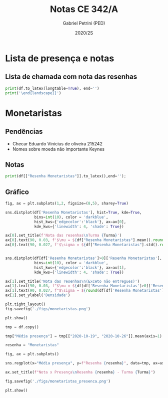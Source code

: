 #+OPTIONS: toc:nil
#+TITLE: Notas CE 342/A
#+AUTHOR: Gabriel Petrini (PED)
#+DATE: 2020/2S
#+PROPERTY: COLUMNS %RA %TAREFA(Tarefa) %NOTA(Nota)
#+EXCLUDE_TAGS: private noexport
#+PROPERTY: header-args:python  :session *Turma_A* :python /usr/bin/python3 :exports results
#+LATEX_HEADER: \usepackage{longtable, pdflscape, booktabs}

#+RESULTS:

* Configuração                                                     :noexport:

** Pacotes
#+BEGIN_SRC python
import pandas as pd
import matplotlib.pyplot as plt
import seaborn as sns
import datetime
import numpy as np
import sympy as sp

Turma = "A"

Resenhas = ["Monetaristas", "Novos Clássicos", "Novos Keynesianos", "Novo Consenso"]
#+END_SRC

#+RESULTS:

** Importando tabela Ana Rosa

#+BEGIN_SRC python :export no
df = pd.read_excel(
    '../Lista presença 2020.xlsx',
    sheet_name="CE342_" + Turma,
    parse_dates=True,
)
df["Nome"] = [nome.lower().strip() for nome in df["Nome"]] # Covert to lower case
df.set_index(["Nome"], inplace=True)
df.drop(["Unnamed: 17", "Unnamed: 18"], axis='columns', inplace=True) # Removendo coluna vazia e coluna de e-mails (é possível inferir)
#df.columns = pd.to_datetime(df.columns, errors='ignore', format='%Y-%m-%d')
min_df = df[["RA"]].astype(str)
#+END_SRC

#+RESULTS:

** Funções

#+BEGIN_SRC python
def importar_ext(Turma="A", data="2020-10-19"):
    tmp = pd.read_csv(
        f'./Presença/Turma_{Turma} ({data}).csv',
        skiprows=3,
        usecols=[0,6,7],
        sep=',',
    )

    tmp["Nome"] = [nome.lower() for nome in tmp["Names"]]

    tmp["Tempo"] = [float(str(i).replace('"', '')) for i in tmp[' "# of Checks"']]
    tmp["Entrada"] = [float(str(i).replace('"', '')) for i in tmp[' "Joined"']]
    tmp.set_index(['Nome'], inplace=True)
    tmp[f"{data}"] = ((tmp["Tempo"]/np.max(tmp["Tempo"]))*100).round(2)
    tmp = tmp[:-2][[f"{data}"]].fillna(0) # Descartando rodapé
    #midx = pd.MultiIndex.from_product([[f'{data}'], ['Presença', 'Entrada']], names=['Data', f'Turma {Turma}']) # criando multiindex
    #tmp = pd.DataFrame(tmp, columns=midx) # Criando df com multindex

    return tmp


#+END_SRC

#+RESULTS:


** Merge e exportação

#+BEGIN_SRC python
monetaristas = pd.read_csv('./Notas/Monetaristas.csv')[["Endereço de e-mail", "Nota", "Status da atividade"]]
monetaristas["RA"] = [i[1:7] for i in  monetaristas["Endereço de e-mail"]]
monetaristas.drop(["Endereço de e-mail", "Status da atividade"], axis="columns", inplace=True)
monetaristas.set_index("RA", inplace=True)
monetaristas.columns = ["Resenha Monetaristas"]

df = min_df.reset_index().merge(
    monetaristas.reset_index(),
    how='left',
    ).join(
    importar_ext(Turma='A', data="2020-10-19"),
    how='left', on='Nome'
    ).join(
        importar_ext(Turma='A', data="2020-10-26"),
        how='left', on='Nome'
    ).set_index('RA')

df["Email"] = [df["Nome"][i][0] + df.index[i] + "@dac.unicamp.br" for i in range(len(df.index))]

df.to_csv(f'./output/CE342_{Turma}.csv')
df.to_excel(f'./output/CE342_{Turma}.xlsx')

#+END_SRC

#+RESULTS:

* Lista de presença e notas
** Lista de chamada com nota das resenhas
#+NAME:Lista
#+BEGIN_SRC python :results table latexprint('\small{\\begin{landscape}')
print(df.to_latex(longtable=True), end='')
print('\end{landscape}}')
#+END_SRC

#+RESULTS: Lista
#+begin_export latex
\small{\begin{landscape}
\begin{longtable}{llrrrl}
\toprule
{} &                                  Nome &  Resenha Monetaristas &  2020-10-19 &  2020-10-26 &                   Email \\
RA     &                                       &                       &             &             &                         \\
\midrule
\endhead
\midrule
\multicolumn{6}{r}{{Continued on next page}} \\
\midrule
\endfoot

\bottomrule
\endlastfoot
212883 &                    ana pasti villalba &                  50.0 &         NaN &         NaN &  a212883@dac.unicamp.br \\
212900 &                     ana paula martins &                  50.0 &        0.00 &        0.00 &  a212900@dac.unicamp.br \\
231302 &              andré apolinário cardoso &                  70.0 &        0.00 &        0.00 &  a231302@dac.unicamp.br \\
231732 &             artur preciozo figliolino &                   0.0 &        0.00 &        0.00 &  a231732@dac.unicamp.br \\
213360 &                    augusto lima alves &                  70.0 &       54.03 &        0.00 &  a213360@dac.unicamp.br \\
231898 &         beatriz consolmagno de marchi &                  70.0 &        1.61 &        0.00 &  b231898@dac.unicamp.br \\
213731 &                     bianca senne roma &                  70.0 &       29.03 &       62.64 &  b213731@dac.unicamp.br \\
232395 &                   bruno bueno de lima &                  30.0 &        0.00 &        0.00 &  b232395@dac.unicamp.br \\
232796 &          carlos henrique araujo viana &                  70.0 &        4.84 &       14.29 &  c232796@dac.unicamp.br \\
233335 &                 danielle araujo sousa &                  50.0 &        1.61 &        0.00 &  d233335@dac.unicamp.br \\
233747 &          eduardo ranieri guedes pinto &                  70.0 &       49.19 &       19.78 &  e233747@dac.unicamp.br \\
255207 &                  fernanda lima santos &                  50.0 &         NaN &         NaN &  f255207@dac.unicamp.br \\
216459 &            gabriel santana rosmaninho &                   0.0 &        0.00 &        0.00 &  g216459@dac.unicamp.br \\
235951 &                guilherme garcia gobbo &                  30.0 &        2.42 &        0.00 &  g235951@dac.unicamp.br \\
236276 &               gustavo henrique biondi &                   0.0 &        0.00 &        1.10 &  g236276@dac.unicamp.br \\
218090 &            isabela de oliveira garcia &                  70.0 &        1.61 &        0.00 &  i218090@dac.unicamp.br \\
255241 &             isabella rodrigues soares &                  50.0 &        0.81 &        0.00 &  i255241@dac.unicamp.br \\
237618 &           joão pedro de paula e silva &                  70.0 &        2.42 &        0.00 &  j237618@dac.unicamp.br \\
199735 &                    joao pedro gabriel &                  50.0 &       11.29 &        0.00 &  j199735@dac.unicamp.br \\
218975 &                joão vitor santos melo &                  70.0 &       22.58 &        8.79 &  j218975@dac.unicamp.br \\
238414 &     juliana florentina fernandes leão &                  70.0 &       16.94 &       40.66 &  j238414@dac.unicamp.br \\
219613 &  keivan de castro almeida g. de souza &                  50.0 &        6.45 &        0.00 &  k219613@dac.unicamp.br \\
219907 &           laura maria alves de mattos &                 100.0 &        2.42 &        0.00 &  l219907@dac.unicamp.br \\
239052 &        lavínia dias de oliveira roman &                  70.0 &       11.29 &        0.00 &  l239052@dac.unicamp.br \\
220194 &             leonardo tredici de souza &                  70.0 &        0.81 &        1.10 &  l220194@dac.unicamp.br \\
201326 &               leonardo vitor da silva &                  50.0 &       75.81 &        0.00 &  l201326@dac.unicamp.br \\
156242 &                 leticia da silva cruz &                   0.0 &         NaN &         NaN &  l156242@dac.unicamp.br \\
240317 &                       luis felipe avi &                  30.0 &         NaN &       30.77 &  l240317@dac.unicamp.br \\
240409 &                luísa mendes amstalden &                  70.0 &        5.65 &        0.00 &  l240409@dac.unicamp.br \\
221515 &        marcos baldez lagoeiro barroso &                  50.0 &        0.81 &        1.10 &  m221515@dac.unicamp.br \\
255293 &         maria júlia faustino da silva &                  30.0 &         NaN &         NaN &  m255293@dac.unicamp.br \\
241430 &              marina de marco santucci &                  50.0 &        0.00 &       74.73 &  m241430@dac.unicamp.br \\
222315 &                 matheus oliveira lima &                  50.0 &        0.81 &        0.00 &  m222315@dac.unicamp.br \\
184528 &       maycon jefferson teodoro bosing &                  50.0 &        0.00 &       71.43 &  m184528@dac.unicamp.br \\
222615 &     moises aparecido dos santos filho &                  70.0 &        0.00 &        0.00 &  m222615@dac.unicamp.br \\
186966 &     samuel henrique rezende bernardes &                   0.0 &         NaN &         NaN &  s186966@dac.unicamp.br \\
244321 &         sofia helena de oliveira nery &                  50.0 &        3.23 &        0.00 &  s244321@dac.unicamp.br \\
244379 &                stefanno felipe bicudo &                  50.0 &        1.61 &        0.00 &  s244379@dac.unicamp.br \\
187323 &              tatiana marchiori keller &                 100.0 &        0.00 &        0.00 &  t187323@dac.unicamp.br \\
206194 &       thiago alexandre ramos dos reis &                  50.0 &       46.77 &        1.10 &  t206194@dac.unicamp.br \\
245212 &          victoria silva torres santos &                 100.0 &         NaN &         NaN &  v245212@dac.unicamp.br \\
206883 &       vinicius santos bering da silva &                   0.0 &       16.94 &        0.00 &  v206883@dac.unicamp.br \\
245459 &                     vinicius venancio &                  70.0 &        4.84 &        1.10 &  v245459@dac.unicamp.br \\
\end{longtable}
\end{landscape}}
#+end_export



* Monetaristas

** Pendências
  
- Checar Eduardo Vinicius de oliveira 215242
- Nomes sobre moeda não importante Keynes

** Notas

#+NAME:Monetaristas
#+BEGIN_SRC python :results table latex
print(df[["Resenha Monetaristas"]].to_latex(),end='');
#+END_SRC

#+RESULTS: Monetaristas
#+begin_export latex
\begin{tabular}{lr}
\toprule
{} &  Resenha Monetaristas \\
RA     &                       \\
\midrule
212883 &                  50.0 \\
212900 &                  50.0 \\
231302 &                  70.0 \\
231732 &                   0.0 \\
213360 &                  70.0 \\
231898 &                  70.0 \\
213731 &                  70.0 \\
232395 &                  30.0 \\
232796 &                  70.0 \\
233335 &                  50.0 \\
233747 &                  70.0 \\
255207 &                  50.0 \\
216459 &                   0.0 \\
235951 &                  30.0 \\
236276 &                   0.0 \\
218090 &                  70.0 \\
255241 &                  50.0 \\
237618 &                  70.0 \\
199735 &                  50.0 \\
218975 &                  70.0 \\
238414 &                  70.0 \\
219613 &                  50.0 \\
219907 &                 100.0 \\
239052 &                  70.0 \\
220194 &                  70.0 \\
201326 &                  50.0 \\
156242 &                   0.0 \\
240317 &                  30.0 \\
240409 &                  70.0 \\
221515 &                  50.0 \\
255293 &                  30.0 \\
241430 &                  50.0 \\
222315 &                  50.0 \\
184528 &                  50.0 \\
222615 &                  70.0 \\
186966 &                   0.0 \\
244321 &                  50.0 \\
244379 &                  50.0 \\
187323 &                 100.0 \\
206194 &                  50.0 \\
245212 &                 100.0 \\
206883 &                   0.0 \\
245459 &                  70.0 \\
\bottomrule
\end{tabular}
#+end_export

** Gráfico

#+BEGIN_SRC python :results graphics file :file ./figs/monetaristas.png
fig, ax = plt.subplots(1,2, figsize=(8,5), sharey=True)

sns.distplot(df['Resenha Monetaristas'], hist=True, kde=True, 
             bins=int(10), color = 'darkblue', 
             hist_kws={'edgecolor':'black'}, ax=ax[0],
             kde_kws={'linewidth': 4, 'shade': True})

ax[0].set_title(f'Nota das resenhas\nTurma {Turma}')
ax[0].text(90, 0.03, f'$\mu = ${df["Resenha Monetaristas"].mean().round(1)/10}', fontsize=12)
ax[0].text(90, 0.027, f'$\sigma = ${df["Resenha Monetaristas"].std().round(1)/10}', fontsize=12)


sns.distplot(df[df['Resenha Monetaristas']>0]['Resenha Monetaristas'], hist=True, kde=True, 
             bins=int(10), color = 'darkblue', 
             hist_kws={'edgecolor':'black'}, ax=ax[1],
             kde_kws={'linewidth': 4, 'shade': True})

ax[1].set_title('Nota das resenhas\n(Exceto não entregues)')
ax[1].text(90, 0.03, f"$\mu = ${df[df['Resenha Monetaristas']>0]['Resenha Monetaristas'].mean().round(1)/10}", fontsize=12)
ax[1].text(90, 0.027, f"$\sigma = ${round(df[df['Resenha Monetaristas']>0]['Resenha Monetaristas'].std())/10}", fontsize=12)
ax[1].set_ylabel('Densidade')

plt.tight_layout()
fig.savefig('./figs/monetaristas.png')

plt.show()
#+END_SRC

#+RESULTS:
[[file:./figs/monetaristas.png]]

#+BEGIN_SRC python :results graphics file :file ./figs/monetaristas_presenca.png
tmp = df.copy()

tmp["Média presença"] = tmp[["2020-10-19", "2020-10-26"]].mean(axis=1)

resenha = "Monetaristas"

fig, ax = plt.subplots()

sns.regplot(x="Média presença", y=f"Resenha {resenha}", data=tmp, ax=ax, y_jitter=.05);

ax.set_title(f"Nota x Presença\nResenha {resenha} - Turma {Turma}")

fig.savefig('./figs/monetaristas_presenca.png')

plt.show()

#+END_SRC

#+RESULTS:
[[file:./figs/monetaristas_presenca.png]]


